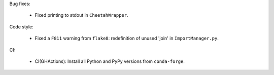 Bug fixes:

  - Fixed printing to stdout in ``CheetahWrapper``.

Code style:

  - Fixed a ``F811`` warning from ``flake8``:
    redefinition of unused 'join' in ``ImportManager.py``.

CI:

   - CI(GHActions): Install all Python and PyPy versions from ``conda-forge``.
